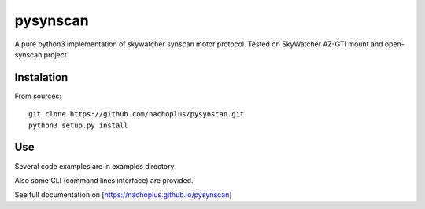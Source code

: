 pysynscan
=========

A pure python3 implementation of skywatcher synscan motor protocol. Tested on SkyWatcher AZ-GTI mount and open-synscan project

Instalation
-----------
From sources::

    git clone https://github.com/nachoplus/pysynscan.git
    python3 setup.py install

Use
---

Several code examples are in examples directory

Also some CLI (command lines interface) are provided. 

See full documentation on [https://nachoplus.github.io/pysynscan]


